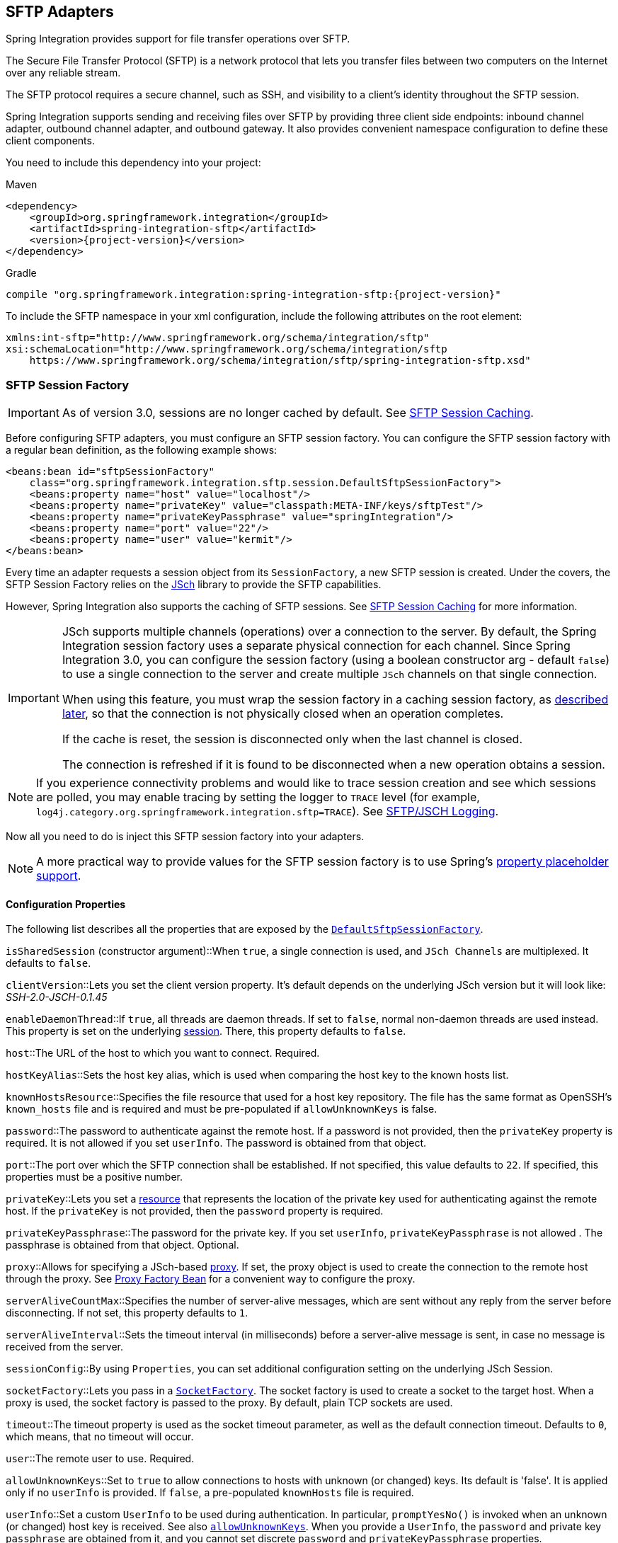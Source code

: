 [[sftp]]
== SFTP Adapters

Spring Integration provides support for file transfer operations over SFTP.

The Secure File Transfer Protocol (SFTP) is a network protocol that lets you transfer files between two computers on the Internet over any reliable stream.

The SFTP protocol requires a secure channel, such as SSH, and visibility to a client's identity throughout the SFTP session.

Spring Integration supports sending and receiving files over SFTP by providing three client side endpoints: inbound channel adapter, outbound channel adapter, and outbound gateway.
It also provides convenient namespace configuration to define these client components.

You need to include this dependency into your project:

====
[source, xml, subs="normal", role="primary"]
.Maven
----
<dependency>
    <groupId>org.springframework.integration</groupId>
    <artifactId>spring-integration-sftp</artifactId>
    <version>{project-version}</version>
</dependency>
----
[source, groovy, subs="normal", role="secondary"]
.Gradle
----
compile "org.springframework.integration:spring-integration-sftp:{project-version}"
----
====

To include the SFTP namespace in your xml configuration, include the following attributes on the root element:

====
[source,xml]
----
xmlns:int-sftp="http://www.springframework.org/schema/integration/sftp"
xsi:schemaLocation="http://www.springframework.org/schema/integration/sftp
    https://www.springframework.org/schema/integration/sftp/spring-integration-sftp.xsd"
----
====

[[sftp-session-factory]]
=== SFTP Session Factory

IMPORTANT: As of version 3.0, sessions are no longer cached by default.
See <<sftp-session-caching>>.

Before configuring SFTP adapters, you must configure an SFTP session factory.
You can configure the SFTP session factory with a regular bean definition, as the following example shows:

====
[source,xml]
----
<beans:bean id="sftpSessionFactory"
    class="org.springframework.integration.sftp.session.DefaultSftpSessionFactory">
    <beans:property name="host" value="localhost"/>
    <beans:property name="privateKey" value="classpath:META-INF/keys/sftpTest"/>
    <beans:property name="privateKeyPassphrase" value="springIntegration"/>
    <beans:property name="port" value="22"/>
    <beans:property name="user" value="kermit"/>
</beans:bean>
----
====

Every time an adapter requests a session object from its `SessionFactory`, a new SFTP session is created.
Under the covers, the SFTP Session Factory relies on the http://www.jcraft.com/jsch[JSch] library to provide the SFTP capabilities.

However, Spring Integration also supports the caching of SFTP sessions.
See <<sftp-session-caching>> for more information.

[IMPORTANT]
=====
JSch supports multiple channels (operations) over a connection to the server.
By default, the Spring Integration session factory uses a separate physical connection for each channel.
Since Spring Integration 3.0, you can configure the session factory (using a boolean constructor arg - default `false`) to use a single connection to the server and create multiple `JSch` channels on that single connection.

When using this feature, you must wrap the session factory in a caching session factory, as <<sftp-session-caching,described later>>, so that the connection is not physically closed when an operation completes.

If the cache is reset, the session is disconnected only when the last channel is closed.

The connection is refreshed if it is found to be disconnected when a new operation obtains a session.
=====

NOTE: If you experience connectivity problems and would like to trace session creation and see which sessions are polled, you may enable tracing by setting the logger to `TRACE` level (for example, `log4j.category.org.springframework.integration.sftp=TRACE`).
See <<sftp-jsch-logging>>.

Now all you need to do is inject this SFTP session factory into your adapters.

NOTE: A more practical way to provide values for the SFTP session factory is to use Spring's https://docs.spring.io/spring/docs/current/spring-framework-reference/core.html#beans-factory-placeholderconfigurer[property placeholder support].

[[sftp-session-factory-properties]]
==== Configuration Properties

The following list describes all the properties that are exposed by the https://docs.spring.io/spring-integration/api/org/springframework/integration/sftp/session/DefaultSftpSessionFactory.html[`DefaultSftpSessionFactory`].

`isSharedSession` (constructor argument)::When `true`, a single connection is used, and `JSch Channels` are multiplexed.
It defaults to `false`.

`clientVersion`::Lets you set the client version property.
It's default depends on the underlying JSch version but it will look like: _SSH-2.0-JSCH-0.1.45_

`enableDaemonThread`::If `true`, all threads are daemon threads.
If set to `false`, normal non-daemon threads are used instead.
This property is set on the underlying https://epaul.github.io/jsch-documentation/javadoc/com/jcraft/jsch/Session.html[session].
There, this property defaults to `false`.

`host`::The URL of the host to which you want to connect.
Required.

`hostKeyAlias`::Sets the host key alias, which is used when comparing the host key to the known hosts list.

`knownHostsResource`::Specifies the file resource that used for a host key repository.
The file has the same format as OpenSSH's `known_hosts` file and is required and must be pre-populated if `allowUnknownKeys` is false.

`password`::The password to authenticate against the remote host.
If a password is not provided, then the `privateKey` property is required.
It is not allowed if you set `userInfo`.
The password is obtained from that object.

`port`::The port over which the SFTP connection shall be established.
If not specified, this value defaults to `22`.
If specified, this properties must be a positive number.

`privateKey`::Lets you set a https://docs.spring.io/spring/docs/current/javadoc-api/org/springframework/core/io/Resource.html[resource] that represents the location of the private key used for authenticating against the remote host.
If the `privateKey` is not provided, then the `password` property is required.

`privateKeyPassphrase`::The password for the private key.
If you set `userInfo`, `privateKeyPassphrase` is not allowed .
The passphrase is obtained from that object.
Optional.

`proxy`::Allows for specifying a JSch-based https://epaul.github.com/jsch-documentation/javadoc/com/jcraft/jsch/Proxy.html[proxy].
If set, the proxy object is used to create the connection to the remote host through the proxy.
See <<sftp-proxy-factory-bean>> for a convenient way to configure the proxy.

`serverAliveCountMax`::Specifies the number of server-alive messages, which are sent without any reply from the server before disconnecting.
If not set, this property defaults to `1`.

`serverAliveInterval`::Sets the timeout interval (in milliseconds) before a server-alive message is sent, in case no message is received from the server.

`sessionConfig`::By using `Properties`, you can set additional configuration setting on the underlying JSch Session.

`socketFactory`::Lets you pass in a https://epaul.github.com/jsch-documentation/javadoc/com/jcraft/jsch/SocketFactory.html[`SocketFactory`].
The socket factory is used to create a socket to the target host.
When a proxy is used, the socket factory is passed to the proxy.
By default, plain TCP sockets are used.

`timeout`::The timeout property is used as the socket timeout parameter, as well as the default connection timeout.
Defaults to `0`, which means, that no timeout will occur.

`user`::The remote user to use.
Required.

[[sftp-unk-keys]]
`allowUnknownKeys`::Set to `true` to allow connections to hosts with unknown (or changed) keys.
Its default is 'false'.
It is applied only if no `userInfo` is provided.
If `false`, a pre-populated `knownHosts` file is required.

`userInfo`::Set a custom `UserInfo` to be used during authentication.
In particular, `promptYesNo()` is invoked when an unknown (or changed) host key is received.
See also <<sftp-unk-keys,`allowUnknownKeys`>>.
When you provide a `UserInfo`, the `password` and private key `passphrase` are obtained from it, and you cannot set discrete `password` and `privateKeyPassphrase` properties.

[[sftp-proxy-factory-bean]]
=== Proxy Factory Bean

`Jsch` provides a mechanism to connect to the server over an HTTP or SOCKS proxy.
To use this feature, configure the `Proxy` and provide a reference to the `DefaultSftpSessionFactory`, as discussed earlier.
Three implementations are provided by `Jsch`: `HTTP`, `SOCKS4`, and `SOCKS5`.
Spring Integration 4.3 introduced a `FactoryBean`, easing configuration of these proxies by allowing property injection, as the following example shows:

====
[source, xml]
----
<bean id="proxySocks5" class="org.springframework.integration.sftp.session.JschProxyFactoryBean">
    <constructor-arg value="SOCKS5" />
    <constructor-arg value="${sftp.proxy.address}" />
    <constructor-arg value="${sftp.proxy.port}" />
    <constructor-arg value="${sftp.proxy.user}" />
    <constructor-arg value="${sftp.proxy.pw}" />
</bean>

<bean id="sessionFactory"
          class="org.springframework.integration.sftp.session.DefaultSftpSessionFactory" >
    ...
    <property name="proxy" ref="proxySocks5" />
    ...
</bean>
----
====

[[sftp-dsf]]
=== Delegating Session Factory

Version 4.2 introduced the `DelegatingSessionFactory`, which allows the selection of the actual session factory at runtime.
Prior to invoking the SFTP endpoint, you can call `setThreadKey()` on the factory to associate a key with the current thread.
That key is then used to look up the actual session factory to be used.
You can clear the key by calling `clearThreadKey()` after use.

We added convenience methods so that you can more easily do so from a message flow, as the following example shows:

====
[source, xml]
----
<bean id="dsf" class="org.springframework.integration.file.remote.session.DelegatingSessionFactory">
    <constructor-arg>
        <bean class="o.s.i.file.remote.session.DefaultSessionFactoryLocator">
            <!-- delegate factories here -->
        </bean>
    </constructor-arg>
</bean>

<int:service-activator input-channel="in" output-channel="c1"
        expression="@dsf.setThreadKey(#root, headers['factoryToUse'])" />

<int-sftp:outbound-gateway request-channel="c1" reply-channel="c2" ... />

<int:service-activator input-channel="c2" output-channel="out"
        expression="@dsf.clearThreadKey(#root)" />
----
====

IMPORTANT: When using session caching (see <<sftp-session-caching>>), each of the delegates should be cached.
You cannot cache the `DelegatingSessionFactory` itself.

Starting with version 5.0.7, the `DelegatingSessionFactory` can be used in conjunction with a `RotatingServerAdvice` to poll multiple servers; see <<sftp-rotating-server-advice>>.

[[sftp-session-caching]]
=== SFTP Session Caching

IMPORTANT: Starting with Spring Integration version 3.0, sessions are no longer cached by default.
The `cache-sessions` attribute is no longer supported on endpoints.
If you wish to cache sessions, you must use a `CachingSessionFactory` (see the next example).

In versions prior to 3.0, the sessions were automatically cached by default.
A `cache-sessions` attribute was available for disabling the auto caching, but that solution did not provide a way to configure other session-caching attributes.
For example, you could not limit on the number of sessions created.
To support that requirement and other configuration options, we added a `CachingSessionFactory`.
It provides `sessionCacheSize` and `sessionWaitTimeout` properties.
As its name suggests, the `sessionCacheSize` property controls how many active sessions the factory maintains in its cache (the default is unbounded).
If the `sessionCacheSize` threshold has been reached, any attempt to acquire another session blocks until either one of the cached sessions becomes available or until the wait time for a session expires (the default wait time is `Integer.MAX_VALUE`).
The `sessionWaitTimeout` property enables configuration of the wait time.

If you want your sessions to be cached, configure your default session factory (as <<sftp-session-factory,described earlier>>) and then wrap it in an instance of `CachingSessionFactory` where you may provide those additional properties.
The following example shows how to do so:

[source,xml]
----
<bean id="sftpSessionFactory"
    class="org.springframework.integration.sftp.session.DefaultSftpSessionFactory">
    <property name="host" value="localhost"/>
</bean>

<bean id="cachingSessionFactory"
    class="org.springframework.integration.file.remote.session.CachingSessionFactory">
    <constructor-arg ref="sftpSessionFactory"/>
    <constructor-arg value="10"/>
    <property name="sessionWaitTimeout" value="1000"/>
</bean>
----

The preceding example creates a `CachingSessionFactory` with its `sessionCacheSize` set to `10` and its `sessionWaitTimeout` set to one second (1000 milliseconds).

Starting with Spring Integration version 3.0, the `CachingConnectionFactory` provides a `resetCache()` method.
When invoked, all idle sessions are immediately closed and in-use sessions are closed when they are returned to the cache.
When using `isSharedSession=true`, the channel is closed and the shared session is closed only when the last channel is closed.
New requests for sessions establish new sessions as necessary.

Starting with version 5.1, the `CachingSessionFactory` has a new property `testSession`.
When true, the session will be tested by performing a `stat(getHome())` command to ensure it is still active; if not, it will be removed from the cache; a new session is created if no active sessions are in the cache.

[[sftp-rft]]
=== Using `RemoteFileTemplate`

Spring Integration version 3.0 provides a new abstraction over the `SftpSession` object.
The template provides methods to send, retrieve (as an `InputStream`), remove, and rename files.
In addition, we provide an `execute` method to let the caller run multiple operations on the session.
In all cases, the template takes care of reliably closing the session.
For more information, see the https://docs.spring.io/spring-integration/api/org/springframework/integration/file/remote/RemoteFileTemplate.html[Javadoc for `RemoteFileTemplate`] There is a subclass for SFTP: https://docs.spring.io/spring-integration/api/org/springframework/integration/sftp/session/SftpRemoteFileTemplate.html[`SftpRemoteFileTemplate`].

We added additional methods in version 4.1, including `getClientInstance()`.
It provides access to the underlying `ChannelSftp`, which enables access to low-level APIs.

Version 5.0 introduced the `RemoteFileOperations.invoke(OperationsCallback<F, T> action)` method.
This method lets several `RemoteFileOperations` calls be called in the scope of the same thread-bounded `Session`.
This is useful when you need to perform several high-level operations of the `RemoteFileTemplate` as one unit of work.
For example, `AbstractRemoteFileOutboundGateway` uses it with the `mput` command implementation, where we perform a `put` operation for each file in the provided directory and recursively for its sub-directories.
See the https://docs.spring.io/spring-integration/api/org/springframework/integration/file/remote/RemoteFileTemplate.html#invoke-org.springframework.integration.file.remote.OperationsCallback-[Javadoc] for more information.

[[sftp-inbound]]
=== SFTP Inbound Channel Adapter

The SFTP inbound channel adapter is a special listener that connects to the server and listens for the remote directory events (such as a new file being created), at which point it initiates a file transfer.
The following example shows how to configure an SFTP inbound channel adapter:

====
[source,xml]
----
<int-sftp:inbound-channel-adapter id="sftpAdapterAutoCreate"
              session-factory="sftpSessionFactory"
            channel="requestChannel"
            filename-pattern="*.txt"
            remote-directory="/foo/bar"
            preserve-timestamp="true"
            local-directory="file:target/foo"
            auto-create-local-directory="true"
            local-filename-generator-expression="#this.toUpperCase() + '.a'"
            scanner="myDirScanner"
            local-filter="myFilter"
            temporary-file-suffix=".writing"
            max-fetch-size="-1"
            delete-remote-files="false">
        <int:poller fixed-rate="1000"/>
</int-sftp:inbound-channel-adapter>
----
====

The preceding configuration example shows how to provide values for various attributes, including the following:

* `local-directory`: The location to which files are going to be transferred
* `remote-directory`: The remote source directory from which files are going to be transferred
* `session-factory`: A reference to the bean we configured earlier

By default, the transferred file carries the same name as the original file.
If you want to override this behavior, you can set the `local-filename-generator-expression` attribute, which lets you provide a SpEL expression to generate the name of the local file.
Unlike outbound gateways and adapters, where the root object of the SpEL evaluation context is a `Message`, this inbound adapter does not yet have the message at the time of evaluation, since that is what it ultimately generates with the transferred file as its payload.
Consequently, the root object of the SpEL evaluation context is the original name of the remote file (a `String`).

The inbound channel adapter first retrieves the file to a local directory and then emits each file according to the poller configuration.
Starting with version 5.0, you can limit the number of files fetched from the SFTP server when new file retrievals are needed.
This can be beneficial when the target files are large or when running in a clustered system with a persistent file list filter, discussed later in this section.
Use `max-fetch-size` for this purpose.
A negative value (the default) means no limit and all matching files are retrieved.
See <<sftp-max-fetch>> for more information.
Since version 5.0, you can also provide a custom `DirectoryScanner` implementation to the `inbound-channel-adapter` by setting the `scanner` attribute.

Starting with Spring Integration 3.0, you can specify the `preserve-timestamp` attribute (the default is `false`).
When `true`, the local file's modified timestamp is set to the value retrieved from the server.
Otherwise, it is set to the current time.

Starting with version 4.2, you can specify `remote-directory-expression` instead of `remote-directory`, which lets you dynamically determine the directory on each poll -- for example, `remote-directory-expression="@myBean.determineRemoteDir()"`.

Sometimes, file filtering based on the simple pattern specified via `filename-pattern` attribute might not suffice.
If this is the case, you can use the `filename-regex` attribute to specify a regular expression (for example, `filename-regex=".*\.test$"`).
If you need complete control, you can use the `filter` attribute to provide a reference to a custom implementation of the `org.springframework.integration.file.filters.FileListFilter`, which is a strategy interface for filtering a list of files.
This filter determines which remote files are retrieved.
You can also combine a pattern-based filter with other filters (such as an `AcceptOnceFileListFilter`, to avoid synchronizing files that have previously been fetched) by using a `CompositeFileListFilter`.

The `AcceptOnceFileListFilter` stores its state in memory.
If you wish the state to survive a system restart, consider using the `SftpPersistentAcceptOnceFileListFilter` instead.
This filter stores the accepted file names in an instance of the `MetadataStore` strategy (see <<./meta-data-store.adoc#metadata-store,Metadata Store>>).
This filter matches on the filename and the remote modified time.

Since version 4.0, this filter requires a `ConcurrentMetadataStore`.
When used with a shared data store (such as `Redis` with the `RedisMetadataStore`), this lets filter keys be shared across multiple application or server instances.

Starting with version 5.0, the `SftpPersistentAcceptOnceFileListFilter` with an in-memory `SimpleMetadataStore` is applied by default for the `SftpInboundFileSynchronizer`.
This filter is also applied, together with the `regex` or `pattern` option in the XML configuration, as well as through `SftpInboundChannelAdapterSpec` in Java DSL.
You can handle any other use-cases by using `CompositeFileListFilter` (or `ChainFileListFilter`).

The above discussion refers to filtering the files before retrieving them.
Once the files have been retrieved, an additional filter is applied to the files on the file system.
By default, this is an`AcceptOnceFileListFilter`, which, as discussed in this section, retains state in memory and does not consider the file's modified time.
Unless your application removes files after processing, the adapter re-processes the files on disk by default after an application restart.

Also, if you configure the `filter` to use a `SftpPersistentAcceptOnceFileListFilter` and the remote file timestamp changes (causing it to be re-fetched), the default local filter does not allow this new file to be processed.

For more information about this filter, and how it is used, see <<./file.adoc#remote-persistent-flf,Remote Persistent File List Filters>>.

You can use the `local-filter` attribute to configure the behavior of the local file system filter.
Starting with version 4.3.8, a `FileSystemPersistentAcceptOnceFileListFilter` is configured by default.
This filter stores the accepted file names and modified timestamp in an instance of the `MetadataStore` strategy (see <<./meta-data-store.adoc#metadata-store,Metadata Store>>) and detects changes to the local file modified time.
The default `MetadataStore` is a `SimpleMetadataStore` that stores state in memory.

Since version 4.1.5, these filters have a new property called `flushOnUpdate`, which causes them to flush the
metadata store on every update (if the store implements `Flushable`).

IMPORTANT: Further, if you use a distributed `MetadataStore` (such as <<./redis.adoc#redis-metadata-store,Redis Metadata Store>> or <<./gemfire.adoc#gemfire-metadata-store,Gemfire Metadata Store>>), you can have multiple instances of the same adapter or application and be sure that one and only one instance processes a file.

The actual local filter is a `CompositeFileListFilter` that contains the supplied filter and a pattern filter that prevents processing files that are in the process of being downloaded (based on the `temporary-file-suffix`).
Files are downloaded with this suffix (the default is `.writing`), and the files are renamed to their final names when the transfer is complete, making them 'visible' to the filter.

See the https://github.com/spring-projects/spring-integration/tree/main/spring-integration-core/src/main/resources/org/springframework/integration/config[schema] for more detail on these attributes.

SFTP inbound channel adapter is a polling consumer.
Therefore, you must configure a poller (either a global default or a local element).
Once the file has been transferred to a local directory, a message with `java.io.File` as its payload type is generated and sent to the channel identified by the `channel` attribute.

==== More on File Filtering and Large Files

Sometimes, a file that just appeared in the monitored (remote) directory is not complete.
Typically, such a file is written with some temporary extension (such as `.writing` on a file named `something.txt.writing`) and then renamed after the writing process completes.
In most cases, developers are interested only in files that are complete and would like to filter only those files.
To handle these scenarios, you can use the filtering support provided by the `filename-pattern`, `filename-regex`, and `filter` attributes.
If you need a custom filter implementation, you can include a reference in your adapter by setting the `filter` attribute.
The following example shows how to do so:

====
[source,xml]
----
<int-sftp:inbound-channel-adapter id="sftpInbondAdapter"
            channel="receiveChannel"
            session-factory="sftpSessionFactory"
            filter="customFilter"
            local-directory="file:/local-test-dir"
            remote-directory="/remote-test-dir">
        <int:poller fixed-rate="1000" max-messages-per-poll="10" task-executor="executor"/>
</int-sftp:inbound-channel-adapter>

<bean id="customFilter" class="org.foo.CustomFilter"/>
----
====

==== Recovering from Failures

You should understand the architecture of the adapter.
A file synchronizer fetches the files, and a `FileReadingMessageSource` emits a message for each synchronized file.
As <<sftp-inbound,discussed earlier>>, two filters are involved.
The `filter` attribute (and patterns) refers to the remote (SFTP) file list, to avoid fetching files that have already been fetched.
the `FileReadingMessageSource` uses the `local-filter` to determine which files are to be sent as messages.

The synchronizer lists the remote files and consults its filter.
The files are then transferred.
If an IO error occurs during file transfer, any files that have already been added to the filter are removed so that they are eligible to be re-fetched on the next poll.
This applies only if the filter implements `ReversibleFileListFilter` (such as the `AcceptOnceFileListFilter`).

If, after synchronizing the files, an error occurs on the downstream flow processing a file, no automatic rollback of the filter occurs, so the failed file is not reprocessed by default.

If you wish to reprocess such files after a failure, you can use a configuration similar to the following to facilitate the removal of the failed file from the filter:

====
[source, xml]
----
<int-sftp:inbound-channel-adapter id="sftpAdapter"
        session-factory="sftpSessionFactory"
        channel="requestChannel"
        remote-directory-expression="'/sftpSource'"
        local-directory="file:myLocalDir"
        auto-create-local-directory="true"
        filename-pattern="*.txt">
    <int:poller fixed-rate="1000">
        <int:transactional synchronization-factory="syncFactory" />
    </int:poller>
</int-sftp:inbound-channel-adapter>

<bean id="acceptOnceFilter"
    class="org.springframework.integration.file.filters.AcceptOnceFileListFilter" />

<int:transaction-synchronization-factory id="syncFactory">
    <int:after-rollback expression="payload.delete()" />
</int:transaction-synchronization-factory>

<bean id="transactionManager"
    class="org.springframework.integration.transaction.PseudoTransactionManager" />
----
====

The preceding configuration works for any `ResettableFileListFilter`.

Starting with version 5.0, the inbound channel adapter can build sub-directories locally, according to the generated local file name.
That can be a remote sub-path as well.
To be able to read a local directory recursively for modification according to the hierarchy support, you can now supply an internal `FileReadingMessageSource` with a new `RecursiveDirectoryScanner` based on the `Files.walk()` algorithm.
See https://docs.spring.io/spring-integration/api/org/springframework/integration/file/remote/synchronizer/AbstractInboundFileSynchronizingMessageSource.html#setScanner-org.springframework.integration.file.DirectoryScanner[`AbstractInboundFileSynchronizingMessageSource.setScanner()`] for more information.
Also, you can now switch the `AbstractInboundFileSynchronizingMessageSource` to the `WatchService`-based `DirectoryScanner` by using `setUseWatchService()` option.
It is also configured for all the `WatchEventType` instances to react for any modifications in local directory.
The reprocessing sample shown earlier is based on the built-in functionality of the `FileReadingMessageSource.WatchServiceDirectoryScanner`, which uses `ResettableFileListFilter.remove()` when the file is deleted (`StandardWatchEventKinds.ENTRY_DELETE`) from the local directory.
See <<./file.adoc#watch-service-directory-scanner,`WatchServiceDirectoryScanner`>> for more information.

==== Configuring with Java Configuration

The following Spring Boot application shows an example of how to configure the inbound adapter with Java:

====
[source, java]
----
@SpringBootApplication
public class SftpJavaApplication {

    public static void main(String[] args) {
        new SpringApplicationBuilder(SftpJavaApplication.class)
            .web(false)
            .run(args);
    }

    @Bean
    public SessionFactory<LsEntry> sftpSessionFactory() {
        DefaultSftpSessionFactory factory = new DefaultSftpSessionFactory(true);
        factory.setHost("localhost");
        factory.setPort(port);
        factory.setUser("foo");
        factory.setPassword("foo");
        factory.setAllowUnknownKeys(true);
        factory.setTestSession(true);
        return new CachingSessionFactory<LsEntry>(factory);
    }

    @Bean
    public SftpInboundFileSynchronizer sftpInboundFileSynchronizer() {
        SftpInboundFileSynchronizer fileSynchronizer = new SftpInboundFileSynchronizer(sftpSessionFactory());
        fileSynchronizer.setDeleteRemoteFiles(false);
        fileSynchronizer.setRemoteDirectory("foo");
        fileSynchronizer.setFilter(new SftpSimplePatternFileListFilter("*.xml"));
        return fileSynchronizer;
    }

    @Bean
    @InboundChannelAdapter(channel = "sftpChannel", poller = @Poller(fixedDelay = "5000"))
    public MessageSource<File> sftpMessageSource() {
        SftpInboundFileSynchronizingMessageSource source =
                new SftpInboundFileSynchronizingMessageSource(sftpInboundFileSynchronizer());
        source.setLocalDirectory(new File("sftp-inbound"));
        source.setAutoCreateLocalDirectory(true);
        source.setLocalFilter(new AcceptOnceFileListFilter<File>());
        source.setMaxFetchSize(1);
        return source;
    }

    @Bean
    @ServiceActivator(inputChannel = "sftpChannel")
    public MessageHandler handler() {
        return new MessageHandler() {

            @Override
            public void handleMessage(Message<?> message) throws MessagingException {
                System.out.println(message.getPayload());
            }

        };
    }

}
----
====

==== Configuring with the Java DSL

The following Spring Boot application shows an example of how to configure the inbound adapter with the Java DSL:

====
[source, java]
----
@SpringBootApplication
public class SftpJavaApplication {

    public static void main(String[] args) {
        new SpringApplicationBuilder(SftpJavaApplication.class)
            .web(false)
            .run(args);
    }

    @Bean
    public IntegrationFlow sftpInboundFlow() {
        return IntegrationFlow
            .from(Sftp.inboundAdapter(this.sftpSessionFactory)
                    .preserveTimestamp(true)
                    .remoteDirectory("foo")
                    .regexFilter(".*\\.txt$")
                    .localFilenameExpression("#this.toUpperCase() + '.a'")
                    .localDirectory(new File("sftp-inbound")),
                 e -> e.id("sftpInboundAdapter")
                    .autoStartup(true)
                    .poller(Pollers.fixedDelay(5000)))
            .handle(m -> System.out.println(m.getPayload()))
            .get();
    }
}
----
====

[[sftp-incomplete]]
==== Dealing With Incomplete Data

See <<./file.adoc#file-incomplete,Dealing With Incomplete Data>>.

The `SftpSystemMarkerFilePresentFileListFilter` is provided to filter remote files that don't have the corresponding marker file on the remote system.
See the https://docs.spring.io/spring-integration/api/org/springframework/integration/sftp/filters/SftpSystemMarkerFilePresentFileListFilter.html[Javadoc] for configuration information.

[[sftp-streaming]]
=== SFTP Streaming Inbound Channel Adapter

Version 4.3 introduced the streaming inbound channel adapter.
This adapter produces message with payloads of type `InputStream`, letting you fetch files without writing to the local file system.
Since the session remains open, the consuming application is responsible for closing the session when the file has been consumed.
The session is provided in the `closeableResource` header (`IntegrationMessageHeaderAccessor.CLOSEABLE_RESOURCE`).
Standard framework components, such as the `FileSplitter` and `StreamTransformer`, automatically close the session.
See <<./file.adoc#file-splitter,File Splitter>> and <<./transformer.adoc#stream-transformer,Stream Transformer>> for more information about these components.
The following example shows how to configure an SFTP streaming inbound channel adapter:

====
[source, xml]
----
<int-sftp:inbound-streaming-channel-adapter id="ftpInbound"
            channel="ftpChannel"
            session-factory="sessionFactory"
            filename-pattern="*.txt"
            filename-regex=".*\.txt"
            filter="filter"
            filter-expression="@myFilterBean.check(#root)"
            remote-file-separator="/"
            comparator="comparator"
            max-fetch-size="1"
            remote-directory-expression="'foo/bar'">
        <int:poller fixed-rate="1000" />
</int-sftp:inbound-streaming-channel-adapter>
----
====

You can use only one of `filename-pattern`, `filename-regex`, `filter`, or `filter-expression`.

IMPORTANT: Starting with version 5.0, by default, the `SftpStreamingMessageSource` adapter prevents duplicates for remote files by using `SftpPersistentAcceptOnceFileListFilter` based on the in-memory `SimpleMetadataStore`.
By default, this filter is also applied together with the filename pattern (or regex) as well.
If you need to allow duplicates, you can use the `AcceptAllFileListFilter`.
You can handle any other use cases by using `CompositeFileListFilter` (or `ChainFileListFilter`).
The Java configuration <<sftp-streaming-java-config,shown later>> shows one technique to remove the remote file after processing, avoiding duplicates.

For more information about the `SftpPersistentAcceptOnceFileListFilter`, and how it is used, see <<./file.adoc#remote-persistent-flf,Remote Persistent File List Filters>>.

You can use the `max-fetch-size` attribute to limit the number of files fetched on each poll when a fetch is necessary.
Set it to `1` and use a persistent filter when running in a clustered environment.
See <<sftp-max-fetch>> for more information.

The adapter puts the remote directory and the file name in headers (`FileHeaders.REMOTE_DIRECTORY` and `FileHeaders.REMOTE_FILE`, respectively).
Starting with version 5.0, the `FileHeaders.REMOTE_FILE_INFO` header provides additional remote file information (in JSON).
If you set the `fileInfoJson` property on the `SftpStreamingMessageSource` to `false`, the header contains an `SftpFileInfo` object.
You can access the `LsEntry` object provided by the underlying Jsch library by using the `SftpFileInfo.getFileInfo()` method.
The `fileInfoJson` property is not available when you use XML configuration, but you can set it by injecting the `SftpStreamingMessageSource` into one of your configuration classes.
See also <<sftp-remote-file-info>>.

Starting with version 5.1, the generic type of the `comparator` is `LsEntry`.
Previously, it was `AbstractFileInfo<LsEntry>`.
This is because the sort is now performed earlier in the processing, before filtering and applying `maxFetch`.

[[sftp-streaming-java-config]]
==== Configuring with Java Configuration

The following Spring Boot application shows an example of how to configure the inbound adapter with Java:

====
[source, java]
----
@SpringBootApplication
public class SftpJavaApplication {

    public static void main(String[] args) {
        new SpringApplicationBuilder(SftpJavaApplication.class)
            .web(false)
            .run(args);
    }

    @Bean
    @InboundChannelAdapter(channel = "stream")
    public MessageSource<InputStream> ftpMessageSource() {
        SftpStreamingMessageSource messageSource = new SftpStreamingMessageSource(template());
        messageSource.setRemoteDirectory("sftpSource/");
        messageSource.setFilter(new AcceptAllFileListFilter<>());
        messageSource.setMaxFetchSize(1);
        return messageSource;
    }

    @Bean
    @Transformer(inputChannel = "stream", outputChannel = "data")
    public org.springframework.integration.transformer.Transformer transformer() {
        return new StreamTransformer("UTF-8");
    }

    @Bean
    public SftpRemoteFileTemplate template() {
        return new SftpRemoteFileTemplate(sftpSessionFactory());
    }

    @ServiceActivator(inputChannel = "data", adviceChain = "after")
    @Bean
    public MessageHandler handle() {
        return System.out::println;
    }

    @Bean
    public ExpressionEvaluatingRequestHandlerAdvice after() {
        ExpressionEvaluatingRequestHandlerAdvice advice = new ExpressionEvaluatingRequestHandlerAdvice();
        advice.setOnSuccessExpression(
                "@template.remove(headers['file_remoteDirectory'] + headers['file_remoteFile'])");
        advice.setPropagateEvaluationFailures(true);
        return advice;
    }

}
----
====

Notice that, in this example, the message handler downstream of the transformer has an advice that removes the remote file after processing.

[[sftp-rotating-server-advice]]
=== Inbound Channel Adapters: Polling Multiple Servers and Directories

Starting with version 5.0.7, the `RotatingServerAdvice` is available; when configured as a poller advice, the inbound adapters can poll multiple servers and directories.
Configure the advice and add it to the poller's advice chain as normal.
A `DelegatingSessionFactory` is used to select the server see <<./ftp.adoc#ftp-dsf,Delegating Session Factory>> for more information.
The advice configuration consists of a list of `RotationPolicy.KeyDirectory` objects.

.Example
[source, java]
----
@Bean
public RotatingServerAdvice advice() {
    List<RotationPolicy.KeyDirectory> keyDirectories = new ArrayList<>();
    keyDirectories.add(new RotationPolicy.KeyDirectory("one", "foo"));
    keyDirectories.add(new RotationPolicy.KeyDirectory("one", "bar"));
    keyDirectories.add(new RotationPolicy.KeyDirectory("two", "baz"));
    keyDirectories.add(new RotationPolicy.KeyDirectory("two", "qux"));
    keyDirectories.add(new RotationPolicy.KeyDirectory("three", "fiz"));
    keyDirectories.add(new RotationPolicy.KeyDirectory("three", "buz"));
    return new RotatingServerAdvice(delegatingSf(), keyDirectories);
}
----

This advice will poll directory `foo` on server `one` until no new files exist then move to directory `bar` and then directory `baz` on server `two`, etc.

This default behavior can be modified with the `fair` constructor arg:

.fair
[source, java]
----
@Bean
public RotatingServerAdvice advice() {
    ...
    return new RotatingServerAdvice(delegatingSf(), keyDirectories, true);
}
----

In this case, the advice will move to the next server/directory regardless of whether the previous poll returned a file.

Alternatively, you can provide your own `RotationPolicy` to reconfigure the message source as needed:

.policy
[source, java]
----
public interface RotationPolicy {

    void beforeReceive(MessageSource<?> source);

    void afterReceive(boolean messageReceived, MessageSource<?> source);

}
----

and

.custom
[source, java]
----
@Bean
public RotatingServerAdvice advice() {
    return new RotatingServerAdvice(myRotationPolicy());
}
----

The `local-filename-generator-expression` attribute (`localFilenameGeneratorExpression` on the synchronizer) can now contain the `#remoteDirectory` variable.
This allows files retrieved from different directories to be downloaded to similar directories locally:

[source, java]
----
@Bean
public IntegrationFlow flow() {
    return IntegrationFlow.from(Sftp.inboundAdapter(sf())
                    .filter(new SftpPersistentAcceptOnceFileListFilter(new SimpleMetadataStore(), "rotate"))
                    .localDirectory(new File(tmpDir))
                    .localFilenameExpression("#remoteDirectory + T(java.io.File).separator + #root")
                    .remoteDirectory("."),
                e -> e.poller(Pollers.fixedDelay(1).advice(advice())))
            .channel(MessageChannels.queue("files"))
            .get();
}
----

IMPORTANT: Do not configure a `TaskExecutor` on the poller when using this advice; see <<./polling-consumer.adoc#conditional-pollers,Conditional Pollers for Message Sources>> for more information.

[[sftp-max-fetch]]
=== Inbound Channel Adapters: Controlling Remote File Fetching

You should consider two properties when configuring inbound channel adapters.
`max-messages-per-poll`, as with all pollers, can be used to limit the number of messages emitted on each poll (if more than the configured value are ready).
`max-fetch-size` (since version 5.0) can limit the number of files retrieved from the remote server at a time.

The following scenarios assume the starting state is an empty local directory:

* `max-messages-per-poll=2` and `max-fetch-size=1`: The adapter fetches one file, emits it, fetches the next file, and emit it.
Then it sleeps until the next poll.
* `max-messages-per-poll=2` and `max-fetch-size=2`): The adapter fetch both files and then emits each one.
* `max-messages-per-poll=2` and `max-fetch-size=4`: The adapter fetches up to 4 files (if available) and emits the first two (if there are at least two).
The next two files will be emitted on the next poll.
* `max-messages-per-poll=2` and `max-fetch-size` not specified: The adapter fetches all remote files and emits the first two (if there are at least two).
The subsequent files are emitted on subsequent polls (two at a time).
When all are consumed, the remote fetch is attempted again, to pick up any new files.

IMPORTANT: When you deploy multiple instances of an application, we recommend setting a small `max-fetch-size`, to avoid one instance "`grabbing`" all the files and starving other instances.

Another use for `max-fetch-size` is when you want to stop fetching remote files but continue to process files that have already been fetched.
Setting the `maxFetchSize` property on the `MessageSource` (programmatically, via JMX, or via a <<./control-bus.adoc#control-bus, control bus>>) effectively stops the adapter from fetching more files but lets the poller continue to emit messages for files that have previously been fetched.
If the poller is active when the property is changed, the change takes effect on the next poll.

Starting with version 5.1, the synchronizer can be provided with a `Comparator<LsEntry>`.
This is useful when restricting the number of files fetched with `maxFetchSize`.

[[sftp-outbound]]
=== SFTP Outbound Channel Adapter

The SFTP outbound channel adapter is a special `MessageHandler` that connects to the remote directory and initiates a file transfer for every file it receives as the payload of an incoming `Message`.
It also supports several representations of the file so that you are not limited to the `File` object.
Similar to the FTP outbound adapter, the SFTP outbound channel adapter supports the following payloads:

* `java.io.File`: The actual file object
* `byte[]`: A byte array that represents the file contents
* `java.lang.String`: Text that represents the file contents
* `java.io.InputStream`: a stream of data to transfer to remote file
* `org.springframework.core.io.Resource`: a resource for data to transfer to remote file

The following example shows how to configure an SFTP outbound channel adapter:

====
[source,xml]
----
<int-sftp:outbound-channel-adapter id="sftpOutboundAdapter"
    session-factory="sftpSessionFactory"
    channel="inputChannel"
    charset="UTF-8"
    remote-file-separator="/"
    remote-directory="foo/bar"
    remote-filename-generator-expression="payload.getName() + '-mysuffix'"
    filename-generator="fileNameGenerator"
    use-temporary-filename="true"
    chmod="600"
    mode="REPLACE"/>
----
====

See the https://github.com/spring-projects/spring-integration/tree/main/spring-integration-core/src/main/resources/org/springframework/integration/config[schema] for more detail on these attributes.

==== SpEL and the SFTP Outbound Adapter

As with many other components in Spring Integration, you can use the Spring Expression Language (SpEL) when you configure an SFTP outbound channel adapter by specifying two attributes: `remote-directory-expression` and `remote-filename-generator-expression` (<<sftp-inbound,described earlier>>).
The expression evaluation context has the message as its root object, which lets you use expressions that can dynamically compute the file name or the existing directory path based on the data in the message (from either the 'payload' or the 'headers').
In the preceding example, we define the `remote-filename-generator-expression` attribute with an expression value that computes the file name based on its original name while also appending a suffix: '-mysuffix'.

Starting with version 4.1, you can specify the `mode` when you are transferring the file.
By default, an existing file is overwritten.
The modes are defined by the `FileExistsMode` enumeration, which includes the following values:

* `REPLACE` (default)
* `REPLACE_IF_MODIFIED`
* `APPEND`
* `APPEND_NO_FLUSH`
* `IGNORE`
* `FAIL`

With `IGNORE` and `FAIL`, the file is not transferred.
`FAIL` causes an exception to be thrown, while `IGNORE` silently ignores the transfer (although a `DEBUG` log entry is produced).

Version 4.3 introduced the `chmod` attribute, which you can use to change the remote file permissions after upload.
You can use the conventional Unix octal format (for example, `600` allows read-write for the file owner only).
When configuring the adapter using java, you can use `setChmodOctal("600")` or `setChmod(0600)`.

==== Avoiding Partially Written Files

One of the common problems when dealing with file transfers is the possibility of processing a partial file.
A file might appear in the file system before its transfer is actually complete.

To deal with this issue, Spring Integration SFTP adapters use a common algorithm in which files are transferred under a temporary name and than renamed once they are fully transferred.

By default, every file that is in the process of being transferred appear in the file system with an additional suffix, which, by default, is `.writing`.
You can change by setting the `temporary-file-suffix` attribute.

However, there may be situations where you do not want to use this technique (for example, if the server does not permit renaming files).
For situations like this, you can disable this feature by setting `use-temporary-file-name` to `false` (the default is `true`).
When this attribute is `false`, the file is written with its final name, and the consuming application needs some other mechanism to detect that the file is completely uploaded before accessing it.

==== Configuring with Java Configuration

The following Spring Boot application shows an example of how to configure the outbound adapter with Java:

====
[source, java]
----
@SpringBootApplication
@IntegrationComponentScan
public class SftpJavaApplication {

    public static void main(String[] args) {
        ConfigurableApplicationContext context =
                    new SpringApplicationBuilder(SftpJavaApplication.class)
                        .web(false)
                        .run(args);
        MyGateway gateway = context.getBean(MyGateway.class);
        gateway.sendToSftp(new File("/foo/bar.txt"));
    }

    @Bean
    public SessionFactory<LsEntry> sftpSessionFactory() {
        DefaultSftpSessionFactory factory = new DefaultSftpSessionFactory(true);
        factory.setHost("localhost");
        factory.setPort(port);
        factory.setUser("foo");
        factory.setPassword("foo");
        factory.setAllowUnknownKeys(true);
        factory.setTestSession(true);
        return new CachingSessionFactory<LsEntry>(factory);
    }

    @Bean
    @ServiceActivator(inputChannel = "toSftpChannel")
    public MessageHandler handler() {
        SftpMessageHandler handler = new SftpMessageHandler(sftpSessionFactory());
        handler.setRemoteDirectoryExpressionString("headers['remote-target-dir']");
        handler.setFileNameGenerator(new FileNameGenerator() {

            @Override
            public String generateFileName(Message<?> message) {
                 return "handlerContent.test";
            }

        });
        return handler;
    }

    @MessagingGateway
    public interface MyGateway {

         @Gateway(requestChannel = "toSftpChannel")
         void sendToSftp(File file);

    }
}
----
====

==== Configuring with the Java DSL

The following Spring Boot application shows an example of how to configure the outbound adapter with the Java DSL:

====
[source, java]
----
@SpringBootApplication
public class SftpJavaApplication {

    public static void main(String[] args) {
        new SpringApplicationBuilder(SftpJavaApplication.class)
            .web(false)
            .run(args);
    }

    @Bean
    public IntegrationFlow sftpOutboundFlow() {
        return IntegrationFlow.from("toSftpChannel")
            .handle(Sftp.outboundAdapter(this.sftpSessionFactory, FileExistsMode.FAIL)
                         .useTemporaryFileName(false)
                         .remoteDirectory("/foo")
            ).get();
    }

}
----
====

[[sftp-outbound-gateway]]
=== SFTP Outbound Gateway

The SFTP outbound gateway provides a limited set of commands that let you interact with a remote SFTP server:

* `ls` (list files)
* `nlst` (list file names)
* `get` (retrieve a file)
* `mget` (retrieve multiple files)
* `rm` (remove file(s))
* `mv` (move and rename file)
* `put` (send a file)
* `mput` (send multiple files)

==== Using the `ls` Command

`ls` lists remote files and supports the following options:

* `-1`: Retrieve a list of filenames.
The default is to retrieve a list of `FileInfo` objects
* `-a`: Include all files (including those starting with '.')
* `-f`: Do not sort the list
* `-dirs`: Include directories (excluded by default)
* `-links`: Include symbolic links (excluded by default)
* `-R`: List the remote directory recursively

In addition, filename filtering is provided in the same manner as the `inbound-channel-adapter`.

The message payload resulting from an `ls` operation is a list of file names or a list of `FileInfo` objects (depending on whether you usr the `-1` switch).
These objects provide information such as modified time, permissions, and others.

The remote directory that the `ls` command acted on is provided in the `file_remoteDirectory` header.

When using the recursive option (`-R`), the `fileName` includes any subdirectory elements and represents the relative path to the file (relative to the remote directory).
If you use the `-dirs` option, each recursive directory is also returned as an element in the list.
In this case, we recommend that you not use the `-1` option, because you would not be able to distinguish files from directories, which you can do when you use `FileInfo` objects.

==== Using `nlst` Command

Version 5 introduced support for the `nlst` command.

`nlst` lists remote file names and supports only one option:

* `-f`: Do not sort the list

The message payload resulting from an `nlst` operation is a list of file names.

The `file_remoteDirectory` header holds the remote directory on which the `nlst` command acted.

The SFTP protocol does not provide the ability to list names.
This command is the equivalent of the `ls` command with the `-1` option and is added here for convenience.

==== Using the `get` Command

`get` retrieves a remote file and supports the following options:

* `-P`: Preserve the timestamp of the remote file.
* `-stream`: Retrieve the remote file as a stream.
* `-D`: Delete the remote file after successful transfer.
The remote file is not deleted if the transfer is ignored, because the `FileExistsMode` is `IGNORE` and the local file already exists.

The `file_remoteDirectory` header holds the remote directory, and the `file_remoteFile` header holds the filename.

The message payload resulting from a `get` operation is a `File` object representing the retrieved file.
If you use the `-stream` option, the payload is an `InputStream` rather than a `File`.
For text files, a common use case is to combine this operation with a <<./file.adoc#file-splitter,file splitter>> or a <<./transformer.adoc#stream-transformer,stream transformer>>.
When consuming remote files as streams, you are responsible for closing the `Session` after the stream is consumed.
For convenience, the `Session` is provided in the `closeableResource` header, and `IntegrationMessageHeaderAccessor` offers convenience method:

====
[source, java]
----
Closeable closeable = new IntegrationMessageHeaderAccessor(message).getCloseableResource();
if (closeable != null) {
    closeable.close();
}
----
====

Framework components, such as the <<./file.adoc#file-splitter,File Splitter>> and <<./transformer.adoc#stream-transformer,Stream Transformer>>, automatically close the session after the data is transferred.

The following example shows how to consume a file as a stream:

====
[source, xml]
----
<int-sftp:outbound-gateway session-factory="ftpSessionFactory"
                            request-channel="inboundGetStream"
                            command="get"
                            command-options="-stream"
                            expression="payload"
                            remote-directory="ftpTarget"
                            reply-channel="stream" />

<int-file:splitter input-channel="stream" output-channel="lines" />
----
====

NOTE: If you consume the input stream in a custom component, you must close the `Session`.
You can either do that in your custom code or route a copy of the message to a `service-activator` and use SpEL, as the following example shows:

====
[source, xml]
----
<int:service-activator input-channel="closeSession"
    expression="headers['closeableResource'].close()" />
----
====

==== Using the `mget` Command

`mget` retrieves multiple remote files based on a pattern and supports the following options:

* `-P`: Preserve the timestamps of the remote files.

* `-R`: Retrieve the entire directory tree recursively.

* `-x`: Throw an exception if no files match the pattern (otherwise, an empty list is returned).

* `-D`: Delete each remote file after successful transfer.
If the transfer is ignored, the remote file is not deleted, because the `FileExistsMode` is `IGNORE` and the local file already exists.

The message payload resulting from an `mget` operation is a `List<File>` object (that is, a `List` of `File` objects, each representing a retrieved file).

IMPORTANT: Starting with version 5.0, if the `FileExistsMode` is `IGNORE`, the payload of the output message no longer contain files that were not fetched due to the file already existing.
Previously, the array contained all files, including those that already existed.

The expression you use determine the remote path should produce a result that ends with `*` for example `myfiles/*` fetches the complete tree under `myfiles`.

Starting with version 5.0, you can use a recursive `MGET`, combined with the `FileExistsMode.REPLACE_IF_MODIFIED` mode, to periodically synchronize an entire remote directory tree locally.
This mode sets the local file's last modified timestamp to the remote file's timestamp, regardless of the `-P` (preserve timestamp) option.

.Notes for when using recursion (`-R`)
[IMPORTANT]
=====

The pattern is ignored and `*` is assumed.
By default, the entire remote tree is retrieved.
However, you can filter files in the tree by providing a `FileListFilter`.
You can also filter directories in the tree this way.
A `FileListFilter` can be provided by reference or by `filename-pattern` or `filename-regex` attributes.
For example, `filename-regex="(subDir|.*1.txt)"` retrieves all files ending with `1.txt` in the remote directory and the subdirectory `subDir`.
However, we describe an alternative available after this note.

If you filter a subdirectory, no additional traversal of that subdirectory is performed.

The `-dirs` option is not allowed (the recursive `mget` uses the recursive `ls` to obtain the directory tree and the directories themselves cannot be included in the list).

Typically, you would use the `#remoteDirectory` variable in the `local-directory-expression` so that the remote directory structure is retained locally.
=====

The persistent file list filters now have a boolean property `forRecursion`.
Setting this property to `true`, also sets `alwaysAcceptDirectories`, which means that the recursive operation on the outbound gateways (`ls` and `mget`) will now always traverse the full directory tree each time.
This is to solve a problem where changes deep in the directory tree were not detected.
In addition, `forRecursion=true` causes the full path to files to be used as the metadata store keys; this solves a problem where the filter did not work properly if a file with the same name appears multiple times in different directories.
IMPORTANT: This means that existing keys in a persistent metadata store will not be found for files beneath the top level directory.
For this reason, the property is `false` by default; this may change in a future release.

Starting with version 5.0, you can configure the `SftpSimplePatternFileListFilter` and `SftpRegexPatternFileListFilter` to always pass directories by setting the `alwaysAcceptDirectorties` to `true`.
Doing so allows recursion for a simple pattern, as the following examples show:

====
[source, xml]
----
<bean id="starDotTxtFilter"
            class="org.springframework.integration.sftp.filters.SftpSimplePatternFileListFilter">
    <constructor-arg value="*.txt" />
    <property name="alwaysAcceptDirectories" value="true" />
</bean>

<bean id="dotStarDotTxtFilter"
            class="org.springframework.integration.sftp.filters.SftpRegexPatternFileListFilter">
    <constructor-arg value="^.*\.txt$" />
    <property name="alwaysAcceptDirectories" value="true" />
</bean>
----
====

You can provide one of these filters by using the `filter` property on the gateway.


See also <<sftp-partial>>.

[[sftp-put-command]]
==== Using the `put` Command

`put` sends a file to the remote server.
The payload of the message can be a `java.io.File`, a `byte[]`, or a `String`.
A `remote-filename-generator` (or expression) is used to name the remote file.
Other available attributes include `remote-directory`, `temporary-remote-directory` and their `*-expression` equivalents: `use-temporary-file-name` and `auto-create-directory`.
See the https://github.com/spring-projects/spring-integration/tree/main/spring-integration-core/src/main/resources/org/springframework/integration/config[schema documentation] for more information.

The message payload resulting from a `put` operation is a `String` that contains the full path of the file on the server after transfer.

Version 4.3 introduced the `chmod` attribute, which changes the remote file permissions after upload.
You can use the conventional Unix octal format (for example, `600` allows read-write for the file owner only).
When configuring the adapter using java, you can use `setChmod(0600)`.

==== Using the `mput` Command

`mput` sends multiple files to the server and supports the following option:

* `-R`: Recursive -- send all files (possibly filtered) in the directory and subdirectories

The message payload must be a `java.io.File` (or `String`) that represents a local directory.
Since version 5.1, a collection of `File` or `String` is also supported.

The same attributes as the <<sftp-put-command,`put` command>> are supported.
In addition, you can filter files in the local directory with one of `mput-pattern`, `mput-regex`, `mput-filter`, or `mput-filter-expression`.
The filter works with recursion, as long as the subdirectories themselves pass the filter.
Subdirectories that do not pass the filter are not recursed.

The message payload resulting from an `mput` operation is a `List<String>` object (that is, a `List` of remote file paths resulting from the transfer).

See also <<sftp-partial>>.

Version 4.3 introduced the `chmod` attribute, which lets you change the remote file permissions after upload.
You can use the conventional Unix octal format (for example, `600` allows read-write for the file owner only).
When configuring the adapter with Java, you can use `setChmodOctal("600")` or `setChmod(0600)`.

==== Using the `rm` Command

The `rm` command has no options.

If the remove operation was successful, the resulting message payload is `Boolean.TRUE`.
Otherwise, the message payload is `Boolean.FALSE`.
The `file_remoteDirectory` header holds the remote directory, and the `file_remoteFile` header holds the file name.

==== Using the `mv` Command

The `mv` command has no options.

The `expression` attribute defines the "`from`" path, and the `rename-expression` attribute defines the "`to`" path.
By default, the `rename-expression` is `headers['file_renameTo']`.
This expression must not evaluate to null or an empty `String`.
If necessary, any remote directories needed are created.
The payload of the result message is `Boolean.TRUE`.
The `file_remoteDirectory` header holds the original remote directory, and the `file_remoteFile` header holds the filename.
The `file_renameTo` header holds the new path.

Starting with version 5.5.6, the `remoteDirectoryExpression` can be used in the `mv` command for convenience.
If the "`from`" file is not a full file path, the result of `remoteDirectoryExpression` is used as the remote directory.
The same applies for the "`to`" file, for example, if the task is just to rename a remote file in some directory.

==== Additional Command Information

The `get` and `mget` commands support the `local-filename-generator-expression` attribute.
It defines a SpEL expression to generate the names of local files during the transfer.
The root object of the evaluation context is the request message.
The `remoteFileName` variable is also available.
It is particularly useful for `mget` (for example: `local-filename-generator-expression="#remoteFileName.toUpperCase() + headers.foo"`).

The `get` and `mget` commands support the `local-directory-expression` attribute.
It defines a SpEL expression to generate the names of local directories during the transfer.
The root object of the evaluation context is the request message.
The `remoteDirectory` variable is also available.
It is particularly useful for mget (for example: `local-directory-expression="'/tmp/local/' + #remoteDirectory.toUpperCase() + headers.myheader"`).
This attribute is mutually exclusive with the `local-directory` attribute.

For all commands, the 'expression' property of the gateway holds the path on which the command acts.
For the `mget` command, the expression might evaluate to `*`, meaning to retrieve all files, `somedirectory/*`, and other values that end with `*`.

The following example shows a gateway configured for an `ls` command:

====
[source,xml]
----
<int-ftp:outbound-gateway id="gateway1"
        session-factory="ftpSessionFactory"
        request-channel="inbound1"
        command="ls"
        command-options="-1"
        expression="payload"
        reply-channel="toSplitter"/>
----
====

The payload of the message sent to the `toSplitter` channel is a list of `String` objects, each of which contains the name of a file.
If you omitted `command-options="-1"`, the payload would be a list of `FileInfo` objects.
You can provide options as a space-delimited list (for example, `command-options="-1 -dirs -links"`).

Starting with version 4.2, the `GET`, `MGET`, `PUT`, and `MPUT` commands support a `FileExistsMode` property (`mode` when using the namespace support).
This affects the behavior when the local file exists (`GET` and `MGET`) or the remote file exists (`PUT` and `MPUT`).
The supported modes are `REPLACE`, `APPEND`, `FAIL`, and `IGNORE`.
For backwards compatibility, the default mode for `PUT` and `MPUT` operations is `REPLACE`.
For `GET` and `MGET` operations, the default is `FAIL`.

==== Configuring with Java Configuration

The following Spring Boot application shows an example of how to configure the outbound gateway with Java:

====
[source, java]
----
@SpringBootApplication
public class SftpJavaApplication {

    public static void main(String[] args) {
        new SpringApplicationBuilder(SftpJavaApplication.class)
            .web(false)
            .run(args);
    }

    @Bean
    @ServiceActivator(inputChannel = "sftpChannel")
    public MessageHandler handler() {
        return new SftpOutboundGateway(ftpSessionFactory(), "ls", "'my_remote_dir/'");
    }

}
----
====

==== Configuring with the Java DSL

The following Spring Boot application shows an example of how to configure the outbound gateway with the Java DSL:

====
[source, java]
----
@SpringBootApplication
public class SftpJavaApplication {

    public static void main(String[] args) {
        new SpringApplicationBuilder(SftpJavaApplication.class)
            .web(false)
            .run(args);
    }

    @Bean
    public SessionFactory<LsEntry> sftpSessionFactory() {
        DefaultSftpSessionFactory sf = new DefaultSftpSessionFactory();
        sf.setHost("localhost");
        sf.setPort(port);
        sf.setUsername("foo");
        sf.setPassword("foo");
        factory.setTestSession(true);
        return new CachingSessionFactory<LsEntry>(sf);
    }

    @Bean
    public QueueChannelSpec remoteFileOutputChannel() {
        return MessageChannels.queue();
    }

    @Bean
    public IntegrationFlow sftpMGetFlow() {
        return IntegrationFlow.from("sftpMgetInputChannel")
            .handle(Sftp.outboundGateway(sftpSessionFactory(),
                            AbstractRemoteFileOutboundGateway.Command.MGET, "payload")
                    .options(AbstractRemoteFileOutboundGateway.Option.RECURSIVE)
                    .regexFileNameFilter("(subSftpSource|.*1.txt)")
                    .localDirectoryExpression("'myDir/' + #remoteDirectory")
                    .localFilenameExpression("#remoteFileName.replaceFirst('sftpSource', 'localTarget')"))
            .channel("remoteFileOutputChannel")
            .get();
    }

}
----
====

[[sftp-partial]]
==== Outbound Gateway Partial Success (`mget` and `mput`)

When performing operations on multiple files (by using `mget` and `mput`) an exception can occur some time after one or more files have been transferred.
In this case (starting with version 4.2), a `PartialSuccessException` is thrown.
As well as the usual `MessagingException` properties (`failedMessage` and `cause`), this exception has two additional properties:

* `partialResults`: The successful transfer results.
* `derivedInput`: The list of files generated from the request message (such as local files to transfer for an `mput`).

These attributes let you determine which files were successfully transferred and which were not.

In the case of a recursive `mput`, the `PartialSuccessException` may have nested `PartialSuccessException` instances.

Consider the following directory structure:

====
[source]
----
root/
|- file1.txt
|- subdir/
   | - file2.txt
   | - file3.txt
|- zoo.txt
----
====

If the exception occurs on `file3.txt`, the `PartialSuccessException` thrown by the gateway has `derivedInput` of `file1.txt`, `subdir`, and `zoo.txt` and `partialResults` of `file1.txt`.
Its `cause` is another `PartialSuccessException` with `derivedInput` of `file2.txt` and `file3.txt` and `partialResults` of `file2.txt`.

[[sftp-jsch-logging]]
=== SFTP/JSCH Logging

Since we use JSch libraries to provide SFTP support, you may at times require more information from the JSch API itself, especially if something is not working properly (such as authentication exceptions).
Unfortunately JSch does not use `commons-logging` but instead relies on custom implementations of their `com.jcraft.jsch.Logger` interface.
As of Spring Integration 2.0.1, we have implemented this interface.
So now, to enable JSch logging, you can configure your logger the way you usually do.
For example, the following example is valid configuration of a logger that uses Log4J:

====
[source,java]
----
log4j.category.com.jcraft.jsch=DEBUG
----
====

[[sftp-session-callback]]
=== MessageSessionCallback

Starting with Spring Integration version 4.2, you can use a `MessageSessionCallback<F, T>` implementation with the `<int-sftp:outbound-gateway/>` (`SftpOutboundGateway`) to perform any operation on the `Session<LsEntry>` with the `requestMessage` context.
You can use it for any non-standard or low-level SFTP operation (or several), such as allowing access from an integration flow definition, or functional interface (lambda) implementation injection.
The following example uses a lambda:

====
[source,java]
----
@Bean
@ServiceActivator(inputChannel = "sftpChannel")
public MessageHandler sftpOutboundGateway(SessionFactory<ChannelSftp.LsEntry> sessionFactory) {
    return new SftpOutboundGateway(sessionFactory,
         (session, requestMessage) -> session.list(requestMessage.getPayload()));
}
----
====

Another example might be to pre- or post-process the file data being sent or retrieved.

When using XML configuration, the `<int-sftp:outbound-gateway/>` provides a `session-callback` attribute that lets you specify the `MessageSessionCallback` bean name.

NOTE: The `session-callback` is mutually exclusive with the `command` and `expression` attributes.
When configuring with Java, the `SftpOutboundGateway` class offers different constructors.

[[sftp-server-events]]
=== Apache Mina SFTP Server Events

The `ApacheMinaSftpEventListener`, added in version 5.2, listens for certain Apache Mina SFTP server events and publishes them as `ApplicationEvent` s which can be received by any `ApplicationListener` bean, `@EventListener` bean method, or <<./event.adoc#appevent-inbound, Event Inbound Channel Adapter>>.

Currently, supported events are:

* `SessionOpenedEvent` - a client session was opened
* `DirectoryCreatedEvent` - a directory was created
* `FileWrittenEvent` - a file was written to
* `PathMovedEvent` - a file or directory was renamed
* `PathRemovedEvent` - a file or directory was removed
* `SessionClosedEvent` - the client has disconnected

Each of these is a subclass of `ApacheMinaSftpEvent`; you can configure a single listener to receive all of the event types.
The `source` property of each event is a `ServerSession`, from which you can obtain information such as the client address; a convenient `getSession()` method is provided on the abstract event.

To configure the server with the listener (which must be a Spring bean), simply add it to the `SftpSubsystemFactory`:

====
[source, java]
----
server = SshServer.setUpDefaultServer();
...
SftpSubsystemFactory sftpFactory = new SftpSubsystemFactory();
sftpFactory.addSftpEventListener(apacheMinaSftpEventListenerBean);
...
----
====

To consume these events using a Spring Integration event adapter:

====
[source, java]
----
@Bean
public ApplicationEventListeningMessageProducer eventsAdapter() {
    ApplicationEventListeningMessageProducer producer =
        new ApplicationEventListeningMessageProducer();
    producer.setEventTypes(ApacheMinaSftpEvent.class);
    producer.setOutputChannel(eventChannel());
    return producer;
}
----
====

[[sftp-remote-file-info]]
=== Remote File Information

Starting with version 5.2, the `SftpStreamingMessageSource` (<<sftp-streaming>>), `SftpInboundFileSynchronizingMessageSource` (<<sftp-inbound>>) and "read"-commands of the `SftpOutboundGateway` (<<sftp-outbound-gateway>>) provide additional headers in the message to produce with an information about the remote file:

* `FileHeaders.REMOTE_HOST_PORT` - the host:port pair the remote session has been connected to during file transfer operation;
* `FileHeaders.REMOTE_DIRECTORY` - the remote directory the operation has been performed;
* `FileHeaders.REMOTE_FILE` - the remote file name; applicable only for single file operations.

Since the `SftpInboundFileSynchronizingMessageSource` doesn't produce messages against remote files, but using a local copy, the `AbstractInboundFileSynchronizer` stores an information about remote file in the `MetadataStore` (which can be configured externally) in the URI style (`protocol://host:port/remoteDirectory#remoteFileName`) during synchronization operation.
This metadata is retrieved by the `SftpInboundFileSynchronizingMessageSource` when local file is polled.
When local file is deleted, it is recommended to remove its metadata entry.
The `AbstractInboundFileSynchronizer` provides a `removeRemoteFileMetadata()` callback for this purpose.
In addition, there is a `setMetadataStorePrefix()` to be used in the metadata keys.
It is recommended to have this prefix be different from the one used in the `MetadataStore`-based `FileListFilter` implementations, when the same `MetadataStore` instance is shared between these components, to avoid entry overriding because both filter and `AbstractInboundFileSynchronizer` use the same local file name for the metadata entry key.
